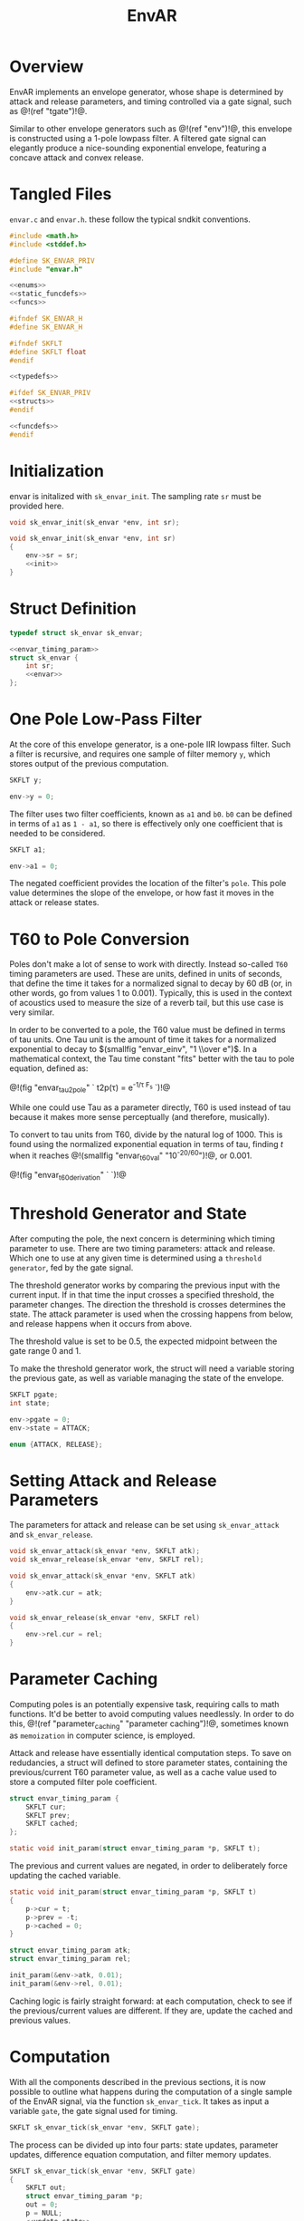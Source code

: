 #+TITLE: EnvAR
* Overview
EnvAR implements an envelope generator, whose shape is
determined by attack and release parameters, and timing
controlled via a gate signal, such as @!(ref "tgate")!@.

Similar to other envelope generators such as @!(ref "env")!@,
this envelope is constructed using a 1-pole lowpass filter.
A filtered gate signal can elegantly produce a nice-sounding
exponential envelope, featuring a concave attack and convex
release.
* Tangled Files
=envar.c= and =envar.h=. these follow the typical sndkit
conventions.

#+NAME: envar.c
#+BEGIN_SRC c :tangle envar.c
#include <math.h>
#include <stddef.h>

#define SK_ENVAR_PRIV
#include "envar.h"

<<enums>>
<<static_funcdefs>>
<<funcs>>
#+END_SRC

#+NAME: envar.h
#+BEGIN_SRC c :tangle envar.h
#ifndef SK_ENVAR_H
#define SK_ENVAR_H

#ifndef SKFLT
#define SKFLT float
#endif

<<typedefs>>

#ifdef SK_ENVAR_PRIV
<<structs>>
#endif

<<funcdefs>>
#endif
#+END_SRC
* Initialization
envar is initalized with =sk_envar_init=. The sampling
rate =sr= must be provided here.

#+NAME: funcdefs
#+BEGIN_SRC c
void sk_envar_init(sk_envar *env, int sr);
#+END_SRC

#+NAME: funcs
#+BEGIN_SRC c
void sk_envar_init(sk_envar *env, int sr)
{
    env->sr = sr;
    <<init>>
}
#+END_SRC
* Struct Definition
#+NAME: typedefs
#+BEGIN_SRC c
typedef struct sk_envar sk_envar;
#+END_SRC

#+NAME: structs
#+BEGIN_SRC c
<<envar_timing_param>>
struct sk_envar {
    int sr;
    <<envar>>
};
#+END_SRC
* One Pole Low-Pass Filter
At the core of this envelope generator, is a one-pole
IIR lowpass filter. Such
a filter is recursive, and requires one sample of
filter memory =y=, which stores output of the previous
computation.

#+NAME: envar
#+BEGIN_SRC c
SKFLT y;
#+END_SRC

#+NAME: init
#+BEGIN_SRC c
env->y = 0;
#+END_SRC

The filter uses two filter coefficients, known
as =a1= and =b0=. =b0= can be defined in terms of =a1= as
=1 - a1=, so there is effectively only one coefficient that
is needed to be considered.

#+NAME: envar
#+BEGIN_SRC c
SKFLT a1;
#+END_SRC

#+NAME: init
#+BEGIN_SRC c
env->a1 = 0;
#+END_SRC

The negated coefficient provides the location of
the filter's =pole=. This pole value determines the
slope of the envelope, or how fast it moves in the attack
or release states.

* T60 to Pole Conversion
Poles don't make a lot of sense to
work with directly. Instead so-called =T60= timing
parameters are used. These are units, defined in units of
seconds, that define the time it takes for a normalized
signal to decay by 60 dB (or, in other words, go from
values 1 to 0.001).
Typically, this is used in the context of
acoustics used to measure the size of a reverb tail, but
this use case is very similar.

In order to be converted to a pole, the T60 value
must be defined in terms of tau units. One Tau unit is
the amount of time it takes for a normalized exponential
to decay to $(smallfig "envar_einv", "1 \\over e")$. In
a mathematical context, the Tau time constant "fits"
better with the tau to pole equation, defined as:

@!(fig "envar_tau2pole" `
t2p(\tau) = e^{-1/\tau F_s}
`)!@

While one could use Tau as a parameter directly,
T60 is used instead of tau because it makes more sense
perceptually (and therefore, musically).

To convert to tau units from T60, divide by the natural
log of 1000. This is found using the normalized exponential
equation in terms of tau, finding $t$ when it reaches
@!(smallfig "envar_t60val" "10^{-20/60}")!@,
or 0.001.

@!(fig "envar_t60_derivation" `
\eqalign{
a(t_{60}) &= e^{-t_{60}/\tau} \cr
0.001 &= e^{-t_{60}/\tau} \cr
(0.001)^{-1} &= (e^{-t_{60}/\tau})^{-1} \cr
1000 &= e^{t/\tau} \cr
\log(1000) &= t / \tau \cr
\log(1000)\tau &= t \cr
\tau &= t / \log(1000) \cr
}
`)!@
* Threshold Generator and State
After computing the pole, the next concern is determining
which timing parameter to use. There are two timing
parameters: attack and release. Which one to use at any given
time is determined using a =threshold generator=, fed by
the gate signal.

The threshold generator works by comparing the previous
input with the current input. If in that time the input
crosses a specified threshold, the parameter changes. The
direction the threshold is crosses determines the state.
The attack parameter is used when the crossing happens
from below, and release happens when it occurs from above.

The threshold value is set to be 0.5, the expected midpoint
between the gate range 0 and 1.

To make the threshold generator work, the struct will
need a variable storing the previous gate, as well
as variable managing the state of the envelope.

#+NAME: envar
#+BEGIN_SRC c
SKFLT pgate;
int state;
#+END_SRC

#+NAME: init
#+BEGIN_SRC c
env->pgate = 0;
env->state = ATTACK;
#+END_SRC

#+NAME: enums
#+BEGIN_SRC c
enum {ATTACK, RELEASE};
#+END_SRC
* Setting Attack and Release Parameters
The parameters for attack and release can be set using
=sk_envar_attack= and =sk_envar_release=.

#+NAME: funcdefs
#+BEGIN_SRC c
void sk_envar_attack(sk_envar *env, SKFLT atk);
void sk_envar_release(sk_envar *env, SKFLT rel);
#+END_SRC

#+NAME: funcs
#+BEGIN_SRC c
void sk_envar_attack(sk_envar *env, SKFLT atk)
{
    env->atk.cur = atk;
}

void sk_envar_release(sk_envar *env, SKFLT rel)
{
    env->rel.cur = rel;
}
#+END_SRC
* Parameter Caching
Computing poles is an potentially expensive task, requiring
calls to math functions. It'd be better to avoid computing
values needlessly. In order to do this, @!(ref
"parameter_caching" "parameter caching")!@,
sometimes known as =memoization= in computer science, is
employed.

Attack and release have essentially identical computation
steps. To save on redudancies, a struct will defined to
store parameter states, containing the previous/current
T60 parameter value, as well as a cache value used to
store a computed filter pole coefficient.

#+NAME: envar_timing_param
#+BEGIN_SRC c
struct envar_timing_param {
    SKFLT cur;
    SKFLT prev;
    SKFLT cached;
};
#+END_SRC

#+NAME: static_funcdefs
#+BEGIN_SRC c
static void init_param(struct envar_timing_param *p, SKFLT t);
#+END_SRC

The previous and current values are negated, in order
to deliberately force updating the cached variable.

#+NAME: funcs
#+BEGIN_SRC c
static void init_param(struct envar_timing_param *p, SKFLT t)
{
    p->cur = t;
    p->prev = -t;
    p->cached = 0;
}
#+END_SRC

#+NAME: envar
#+BEGIN_SRC c
struct envar_timing_param atk;
struct envar_timing_param rel;
#+END_SRC

#+NAME: init
#+BEGIN_SRC c
init_param(&env->atk, 0.01);
init_param(&env->rel, 0.01);
#+END_SRC

Caching logic is fairly straight forward: at each computation,
check to see if the previous/current values are different.
If they are, update the cached and previous values.
* Computation
With all the components described in the previous sections,
it is now possible to outline what happens during the
computation of a single sample of the EnvAR signal, via
the function =sk_envar_tick=. It takes as input a variable
=gate=, the gate signal used for timing.

#+NAME: funcdefs
#+BEGIN_SRC c
SKFLT sk_envar_tick(sk_envar *env, SKFLT gate);
#+END_SRC

The
process can be divided up into four parts: state updates,
parameter updates, difference equation computation, and
filter memory updates.

#+NAME: funcs
#+BEGIN_SRC c
SKFLT sk_envar_tick(sk_envar *env, SKFLT gate)
{
    SKFLT out;
    struct envar_timing_param *p;
    out = 0;
    p = NULL;
    <<update_state>>
    <<update_parameters>>
    <<difference_equation>>
    <<update_filter_memory>>
    return out;
}
#+END_SRC

Before anything else can happen, the overall
state must be updated if necessary. The incoming gate signal
is analyzed using the threshold generator, which
looks for any change from the previous sample. This
will determine if the overall state is attack or release.

#+NAME: update_state
#+BEGIN_SRC c
if (gate > 0.5 && env->pgate <= 0.5) {
    env->state = ATTACK;
} else if (gate < 0.5 && env->pgate >= 0.5) {
    env->state = RELEASE;
}
env->pgate = gate;
#+END_SRC

The timing parameter for the current state is updated,
if needed. This uses the parameter caching logic described
previously.

#+NAME: update_parameters
#+BEGIN_SRC c
if (env->state == ATTACK) p = &env->atk;
else p = &env->rel;

if (p->cur != p->prev) {
    SKFLT tau;
    p->prev = p->cur;
    tau = p->cur / log(1000.0);
    tau *= env->sr;

    if (tau > 0) p->cached = exp(-1.0/tau);
}
#+END_SRC

The filter itself is computed using the difference
equation for a one-pole lowpass filter, which utilizes the
computed filter coefficients from the timing parameter.

A careful reader would notice that while the cannonical
definition of the difference equation uses subtraction,
this one uses addition. The detail here is that the
cached value stores the *pole* of the filter, which
is negated to get the alpha filter coefficient. The
beta parameter is defined as $1 - |\alpha_1|$, so it
makes sense to store the cached value as a positive
value, rather than a negative one.

#+NAME: difference_equation
#+BEGIN_SRC c
{
    SKFLT a1;
    SKFLT b0;
    SKFLT y;

    a1 = p->cached;
    b0 = 1 - a1;
    y = env->y;

    out = b0*gate + a1*y;
}
#+END_SRC

Once the filter is computed, the filter memory is updated
for the next sample.

#+NAME: update_filter_memory
#+BEGIN_SRC c
env->y = out;
#+END_SRC

